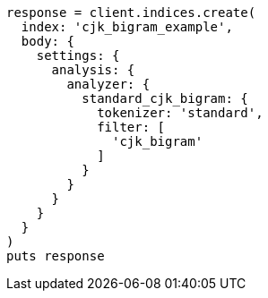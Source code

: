 [source, ruby]
----
response = client.indices.create(
  index: 'cjk_bigram_example',
  body: {
    settings: {
      analysis: {
        analyzer: {
          standard_cjk_bigram: {
            tokenizer: 'standard',
            filter: [
              'cjk_bigram'
            ]
          }
        }
      }
    }
  }
)
puts response
----
